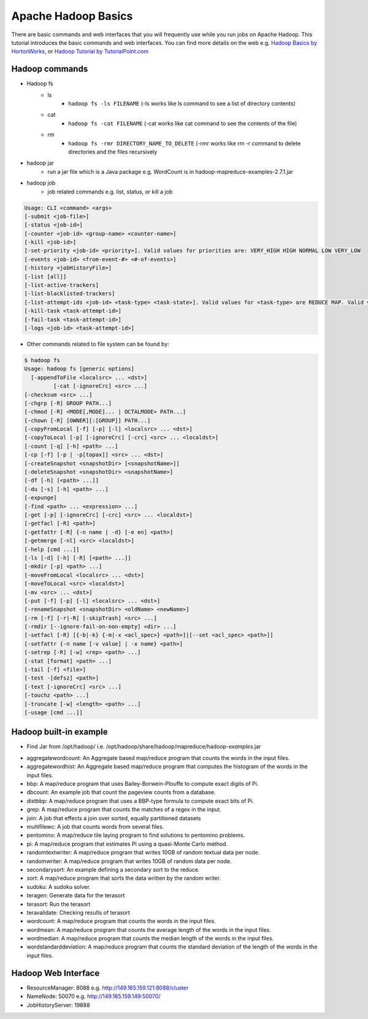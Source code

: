 .. _hadoop_basics:

Apache Hadoop Basics
===========================

There are basic commands and web interfaces that you will frequently use while you run jobs on Apache Hadoop. This tutorial introduces the basic commands and web interfaces. You can find more details on the web e.g. `Hadoop Basics by HortonWorks <http://hortonworks.com/wp-content/uploads/downloads/2013/07/Hortonworks.ApacheHadoopBasics.v1.0.pdf>`_, or `Hadoop Tutorial by TutorialPoint.com <http://www.tutorialspoint.com/hadoop/>`_

Hadoop commands
---------------

- Hadoop fs
   - ls
      - ``hadoop fs -ls FILENAME`` (-ls works like ls command to see a list of directory contents)
   - cat
      - ``hadoop fs -cat FILENAME`` (-cat works like cat command to see the contents of the file)
   - rm
      - ``hadoop fs -rmr DIRECTORY_NAME_TO_DELETE`` (-rmr works like rm -r command to delete directories and the files recursively

- hadoop jar
   - run a jar file which is a Java package e.g. WordCount is in hadoop-mapreduce-examples-2.7.1.jar
   
- hadoop job
   - job related commands e.g. list, status, or kill a job

.. code::

      Usage: CLI <command> <args>
      [-submit <job-file>]
      [-status <job-id>]
      [-counter <job-id> <group-name> <counter-name>]
      [-kill <job-id>]
      [-set-priority <job-id> <priority>]. Valid values for priorities are: VERY_HIGH HIGH NORMAL LOW VERY_LOW
      [-events <job-id> <from-event-#> <#-of-events>]
      [-history <jobHistoryFile>]
      [-list [all]]
      [-list-active-trackers]
      [-list-blacklisted-trackers]
      [-list-attempt-ids <job-id> <task-type> <task-state>]. Valid values for <task-type> are REDUCE MAP. Valid values for <task-state> are running, completed
      [-kill-task <task-attempt-id>]
      [-fail-task <task-attempt-id>]
      [-logs <job-id> <task-attempt-id>]
   
- Other commands related to file system can be found by:

.. code::

    $ hadoop fs
    Usage: hadoop fs [generic options]
      [-appendToFile <localsrc> ... <dst>]
    	     [-cat [-ignoreCrc] <src> ...]
    [-checksum <src> ...]
    [-chgrp [-R] GROUP PATH...]
    [-chmod [-R] <MODE[,MODE]... | OCTALMODE> PATH...]
    [-chown [-R] [OWNER][:[GROUP]] PATH...]
    [-copyFromLocal [-f] [-p] [-l] <localsrc> ... <dst>]
    [-copyToLocal [-p] [-ignoreCrc] [-crc] <src> ... <localdst>]
    [-count [-q] [-h] <path> ...]
    [-cp [-f] [-p | -p[topax]] <src> ... <dst>]
    [-createSnapshot <snapshotDir> [<snapshotName>]]
    [-deleteSnapshot <snapshotDir> <snapshotName>]
    [-df [-h] [<path> ...]]
    [-du [-s] [-h] <path> ...]
    [-expunge]
    [-find <path> ... <expression> ...]
    [-get [-p] [-ignoreCrc] [-crc] <src> ... <localdst>]
    [-getfacl [-R] <path>]
    [-getfattr [-R] {-n name | -d} [-e en] <path>]
    [-getmerge [-nl] <src> <localdst>]
    [-help [cmd ...]]
    [-ls [-d] [-h] [-R] [<path> ...]]
    [-mkdir [-p] <path> ...]
    [-moveFromLocal <localsrc> ... <dst>]
    [-moveToLocal <src> <localdst>]
    [-mv <src> ... <dst>]
    [-put [-f] [-p] [-l] <localsrc> ... <dst>]
    [-renameSnapshot <snapshotDir> <oldName> <newName>]
    [-rm [-f] [-r|-R] [-skipTrash] <src> ...]
    [-rmdir [--ignore-fail-on-non-empty] <dir> ...]
    [-setfacl [-R] [{-b|-k} {-m|-x <acl_spec>} <path>]|[--set <acl_spec> <path>]]
    [-setfattr {-n name [-v value] | -x name} <path>]
    [-setrep [-R] [-w] <rep> <path> ...]
    [-stat [format] <path> ...]
    [-tail [-f] <file>]
    [-test -[defsz] <path>]
    [-text [-ignoreCrc] <src> ...]
    [-touchz <path> ...]
    [-truncate [-w] <length> <path> ...]
    [-usage [cmd ...]]

Hadoop built-in example
----------------------------

* Find Jar from /opt/hadoop/ i.e. /opt/hadoop/share/hadoop/mapreduce/hadoop-*examples*.jar

-   aggregatewordcount: An Aggregate based map/reduce program that counts the words in the input files.
-   aggregatewordhist: An Aggregate based map/reduce program that computes the histogram of the words in the input files.
-   bbp: A map/reduce program that uses Bailey-Borwein-Plouffe to compute exact digits of Pi.
-   dbcount: An example job that count the pageview counts from a database.
-   distbbp: A map/reduce program that uses a BBP-type formula to compute exact bits of Pi.
-   grep: A map/reduce program that counts the matches of a regex in the input.
-   join: A job that effects a join over sorted, equally partitioned datasets
-   multifilewc: A job that counts words from several files.
-   pentomino: A map/reduce tile laying program to find solutions to pentomino problems.
-   pi: A map/reduce program that estimates Pi using a quasi-Monte Carlo method.
-   randomtextwriter: A map/reduce program that writes 10GB of random textual data per node.
-   randomwriter: A map/reduce program that writes 10GB of random data per node.
-   secondarysort: An example defining a secondary sort to the reduce.
-   sort: A map/reduce program that sorts the data written by the random writer.
-   sudoku: A sudoku solver.
-   teragen: Generate data for the terasort
-   terasort: Run the terasort
-   teravalidate: Checking results of terasort
-   wordcount: A map/reduce program that counts the words in the input files.
-   wordmean: A map/reduce program that counts the average length of the words in the input files.
-   wordmedian: A map/reduce program that counts the median length of the words in the input files.
-   wordstandarddeviation: A map/reduce program that counts the standard deviation of the length of the words in the input files.

Hadoop Web Interface
------------------------

- ResourceManager: 8088 e.g. http://149.165.159.121:8088/cluster
- NameNode: 50070 e.g. http://149.165.159.149:50070/
- JobHistoryServer: 19888
